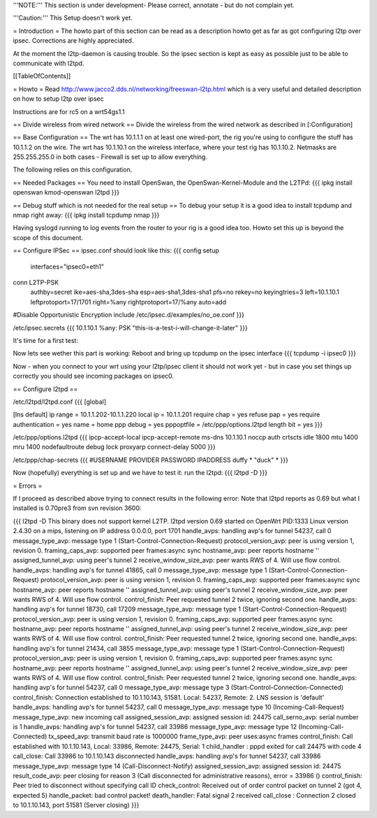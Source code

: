 '''NOTE:''' This section is under development- Please correct, annotate - but do not complain yet.

'''Caution:''' This Setup doesn't work yet.

= Introduction =
The howto part of this section can be read as a description howto get as far as got configuring l2tp over ipsec. Corrections are highly appreciated.

At the moment the l2tp-daemon is causing trouble. So the ipsec section is kept as easy as possible just to be able to communicate with l2tpd.

[[TableOfContents]]

= Howto =
Read http://www.jacco2.dds.nl/networking/freeswan-l2tp.html which is a very useful and detailed description on how to setup l2tp over ipsec

Instructions are for rc5 on a wrt54gs1.1



== Divide wireless from wired network ==
Divide the wireless from the wired network as described in [:Configuration]

== Base Configuration ==
The wrt has 10.1.1.1 on at least one wired-port, the rig you're using to configure the stuff has 10.1.1.2 on the wire.
The wrt has 10.1.10.1 on the wireless interface, where your test rig has 10.1.10.2. 
Netmasks are 255.255.255.0 in both cases - Firewall is set up to allow everything.

The following relies on this configuration.


== Needed Packages ==
You need to install OpenSwan, the OpenSwan-Kernel-Module and the L2TPd:
{{{
ipkg install openswan kmod-openswan l2tpd
}}}

== Debug stuff which is not needed for the real setup ==
To debug your setup it is a good idea to install tcpdump and nmap right away:
{{{
ipkg install tcpdump nmap
}}}

Having syslogd running to log events from the router to your rig is a good idea too. Howto set this up is beyond the scope of this document.

== Configure IPSec ==
ipsec.conf should look like this:
{{{
config setup
        interfaces="ipsec0=eth1"

conn L2TP-PSK
        authby=secret
        ike=aes-sha,3des-sha
        esp=aes-sha1,3des-sha1
        pfs=no
        rekey=no
        keyingtries=3
        left=10.1.10.1
        leftprotoport=17/1701
        right=%any
        rightprotoport=17/%any
        auto=add

#Disable Opportunistic Encryption
include /etc/ipsec.d/examples/no_oe.conf
}}}

/etc/ipsec.secrets
{{{
10.1.10.1 %any: PSK "this-is-a-test-i-will-change-it-later"
}}}


It's time for a first test:

Now lets see wether this part is working:
Reboot and bring up tcpdump on the ipsec interface
{{{
tcpdump -i ipsec0
}}}

Now - when you connect to your wrt using your l2tp/ipsec client it should not work yet - but in case you set things up correctly you should see incoming packages on ipsec0.

 
== Configure l2tpd ==

/etc/l2tpd/l2tpd.conf 
{{{
[global]

[lns default]
ip range = 10.1.1.202-10.1.1.220
local ip = 10.1.1.201
require chap = yes
refuse pap = yes
require authentication = yes
name = home
ppp debug = yes
pppoptfile = /etc/ppp/options.l2tpd
length bit = yes
}}}

/etc/ppp/options.l2tpd
{{{
ipcp-accept-local
ipcp-accept-remote
ms-dns 10.1.10.1
noccp
auth
crtscts
idle 1800
mtu 1400
mru 1400
nodefaultroute
debug
lock
proxyarp
connect-delay 5000
}}}

/etc/ppp/chap-secrets
{{{
#USERNAME  PROVIDER  PASSWORD  IPADDRESS
duffy     *         "duck" *
}}}

Now (hopefully) everything is set up and we have to test it:
run the l2tpd:
{{{
l2tpd -D
}}}

= Errors =

If I proceed as described above trying to connect results in the following error:
Note that l2tpd reports as 0.69 but what I installed is 0.70pre3 from svn revision 3600:

{{{
l2tpd -D
This binary does not support kernel L2TP.
l2tpd version 0.69 started on OpenWrt PID:1333
Linux version 2.4.30 on a mips, listening on IP address 0.0.0.0, port 1701
handle_avps: handling avp's for tunnel 54237, call 0
message_type_avp: message type 1 (Start-Control-Connection-Request)
protocol_version_avp: peer is using version 1, revision 0.
framing_caps_avp: supported peer frames:async sync
hostname_avp: peer reports hostname ''
assigned_tunnel_avp: using peer's tunnel 2
receive_window_size_avp: peer wants RWS of 4.  Will use flow control.
handle_avps: handling avp's for tunnel 41865, call 0
message_type_avp: message type 1 (Start-Control-Connection-Request)
protocol_version_avp: peer is using version 1, revision 0.
framing_caps_avp: supported peer frames:async sync
hostname_avp: peer reports hostname ''
assigned_tunnel_avp: using peer's tunnel 2
receive_window_size_avp: peer wants RWS of 4.  Will use flow control.
control_finish: Peer requested tunnel 2 twice, ignoring second one.
handle_avps: handling avp's for tunnel 18730, call 17209
message_type_avp: message type 1 (Start-Control-Connection-Request)
protocol_version_avp: peer is using version 1, revision 0.
framing_caps_avp: supported peer frames:async sync
hostname_avp: peer reports hostname ''
assigned_tunnel_avp: using peer's tunnel 2
receive_window_size_avp: peer wants RWS of 4.  Will use flow control.
control_finish: Peer requested tunnel 2 twice, ignoring second one.
handle_avps: handling avp's for tunnel 21434, call 3855
message_type_avp: message type 1 (Start-Control-Connection-Request)
protocol_version_avp: peer is using version 1, revision 0.
framing_caps_avp: supported peer frames:async sync
hostname_avp: peer reports hostname ''
assigned_tunnel_avp: using peer's tunnel 2
receive_window_size_avp: peer wants RWS of 4.  Will use flow control.
control_finish: Peer requested tunnel 2 twice, ignoring second one.
handle_avps: handling avp's for tunnel 54237, call 0
message_type_avp: message type 3 (Start-Control-Connection-Connected)
control_finish: Connection established to 10.1.10.143, 51581.  Local: 54237, Remote: 2.  LNS session is 'default'
handle_avps: handling avp's for tunnel 54237, call 0
message_type_avp: message type 10 (Incoming-Call-Request)
message_type_avp: new incoming call
assigned_session_avp: assigned session id: 24475
call_serno_avp: serial number is 1
handle_avps: handling avp's for tunnel 54237, call 33986
message_type_avp: message type 12 (Incoming-Call-Connected)
tx_speed_avp: transmit baud rate is 1000000
frame_type_avp: peer uses:async frames
control_finish: Call established with 10.1.10.143, Local: 33986, Remote: 24475, Serial: 1
child_handler : pppd exited for call 24475 with code 4
call_close: Call 33986 to 10.1.10.143 disconnected
handle_avps: handling avp's for tunnel 54237, call 33986
message_type_avp: message type 14 (Call-Disconnect-Notify)
assigned_session_avp: assigned session id: 24475
result_code_avp: peer closing for reason 3 (Call disconnected for administrative reasons), error = 33986 ()
control_finish: Peer tried to disconnect without specifying call ID
check_control: Received out of order control packet on tunnel 2 (got 4, expected 5)
handle_packet: bad control packet!
death_handler: Fatal signal 2 received
call_close : Connection 2 closed to 10.1.10.143, port 51581 (Server closing)
}}}
